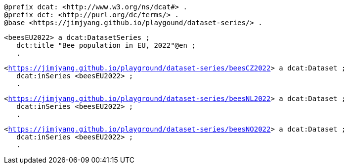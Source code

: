 `@prefix dcat: <\http://www.w3.org/ns/dcat#> .` +
`@prefix dct: <\http://purl.org/dc/terms/> .` +
`@base <\https://jimjyang.github.io/playgound/dataset-series/> .` 

`<beesEU2022> a dcat:DatasetSeries ;`  +
`&#8201;&#8201;&#8201;dct:title "Bee population in EU, 2022"@en ;` +
`&#8201;&#8201;&#8201;.`

`<https://jimjyang.github.io/playground/dataset-series/beesCZ2022[]> a dcat:Dataset ;` +
`&#8201;&#8201;&#8201;dcat:inSeries <beesEU2022> ;` +   
`&#8201;&#8201;&#8201;.` 

`<https://jimjyang.github.io/playground/dataset-series/beesNL2022[]> a dcat:Dataset ;` + 
`&#8201;&#8201;&#8201;dcat:inSeries <beesEU2022> ;` +
`&#8201;&#8201;&#8201;.` 

`<https://jimjyang.github.io/playground/dataset-series/beesNO2022[]> a dcat:Dataset ;` +
`&#8201;&#8201;&#8201;dcat:inSeries <beesEU2022> ;` +
`&#8201;&#8201;&#8201;.`
